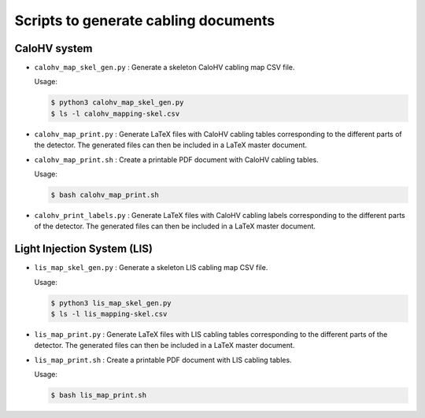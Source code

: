 =========================================
Scripts to generate cabling documents
=========================================


CaloHV system
=============

* ``calohv_map_skel_gen.py`` :  Generate a  skeleton CaloHV cabling  map CSV
  file.

  Usage:

  .. code:: bash

     $ python3 calohv_map_skel_gen.py
     $ ls -l calohv_mapping-skel.csv
  ..

* ``calohv_map_print.py`` : Generate LaTeX  files with CaloHV cabling tables
  corresponding to the different parts  of the detector. The generated
  files can then be included in a LaTeX master document.
* ``calohv_map_print.sh``  : Create  a  printable PDF  document with  CaloHV
  cabling tables.
 
  Usage:

  .. code:: bash

     $ bash calohv_map_print.sh

* ``calohv_print_labels.py`` : Generate LaTeX  files with CaloHV cabling labels
  corresponding to the different parts  of the detector. The generated
  files can then be included in a LaTeX master document.




Light Injection System (LIS)
============================

* ``lis_map_skel_gen.py`` :  Generate a  skeleton LIS cabling  map CSV
  file.

  Usage:

  .. code:: bash

     $ python3 lis_map_skel_gen.py
     $ ls -l lis_mapping-skel.csv
  ..

* ``lis_map_print.py`` : Generate LaTeX  files with LIS cabling tables
  corresponding to the different parts  of the detector. The generated
  files can then be included in a LaTeX master document.
* ``lis_map_print.sh``  : Create  a  printable PDF  document with  LIS
  cabling tables.
 
  Usage:

  .. code:: bash

     $ bash lis_map_print.sh

.. end
   
